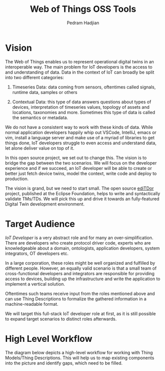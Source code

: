 #+TITLE: Web of Things OSS Tools
#+AUTHOR: Pedram Hadjian

* Vision

The Web of Things enables us to represent operational digital twins in an interoperable way. The main problem for IoT developers is the access to and understanding of data. Data in the context of IoT can broadly be split into two different categories:

1. Timeseries Data: data coming from sensors, oftentimes called signals, runtime data, samples or others

2. Contextual Data: this type of data answers questions about types of devices, interpretation of timeseries values, topology of assets and locations, taxonomies and more. Sometimes this type of data is called the semantics or metadata.

We do not have a consistent way to work with these kinds of data. While normal application developers happily whip out VSCode, IntelliJ, emacs or vim, install a language server and make use of a myriad of libraries to get things done, IoT developers struggle to even access and understand data, let alone deliver value on top of it.

In this open source project, we set out to change this. The vision is to bridge the gap between the two scenarios. We will focus on the developer experience and if we succeed, an IoT developer will be able to create or better just fetch device twins, model the context, write code and deploy to production.

The vision is grand, but we need to start small. The open source [[https://github.com/eclipse/editdor][ediTDor]] project, published at the Eclipse Foundation, helps to write and syntactically validate TMs/TDs. We will pick this up and drive it towards an fully-featured Digital Twin development environment.

* Target Audience

/IoT Developer/ is a very abstract role and for many an over-simplification. There are developers who create protocol driver code, experts who are knowledgeable about a domain, ontologists, application developers, system integrators, OT developers etc.

In a large corporation, these roles might be well organized and fulfilled by different people. However, an equally valid scenario is that a small team of cross-functional developers and integrators are responsible for providing access to devices, building up the infrastructure and write the application to implement a vertical solution. 

Oftentimes such teams receive input from the roles mentioned above and can use Thing Descriptions to formalize the gathered information in a machine-readable format.

We will target this full-stack IoT developer role at first, as it is still possible to expand target scenarios to distinct roles afterwards.

* High Level Workflow

The diagram below depicts a high-level workflow for working with Thing Models/Thing Descriptions. This will help us to map existing components into the picture and identify gaps, which need to be filled.

[[../media/wot-workflow.drawio.svg]]
